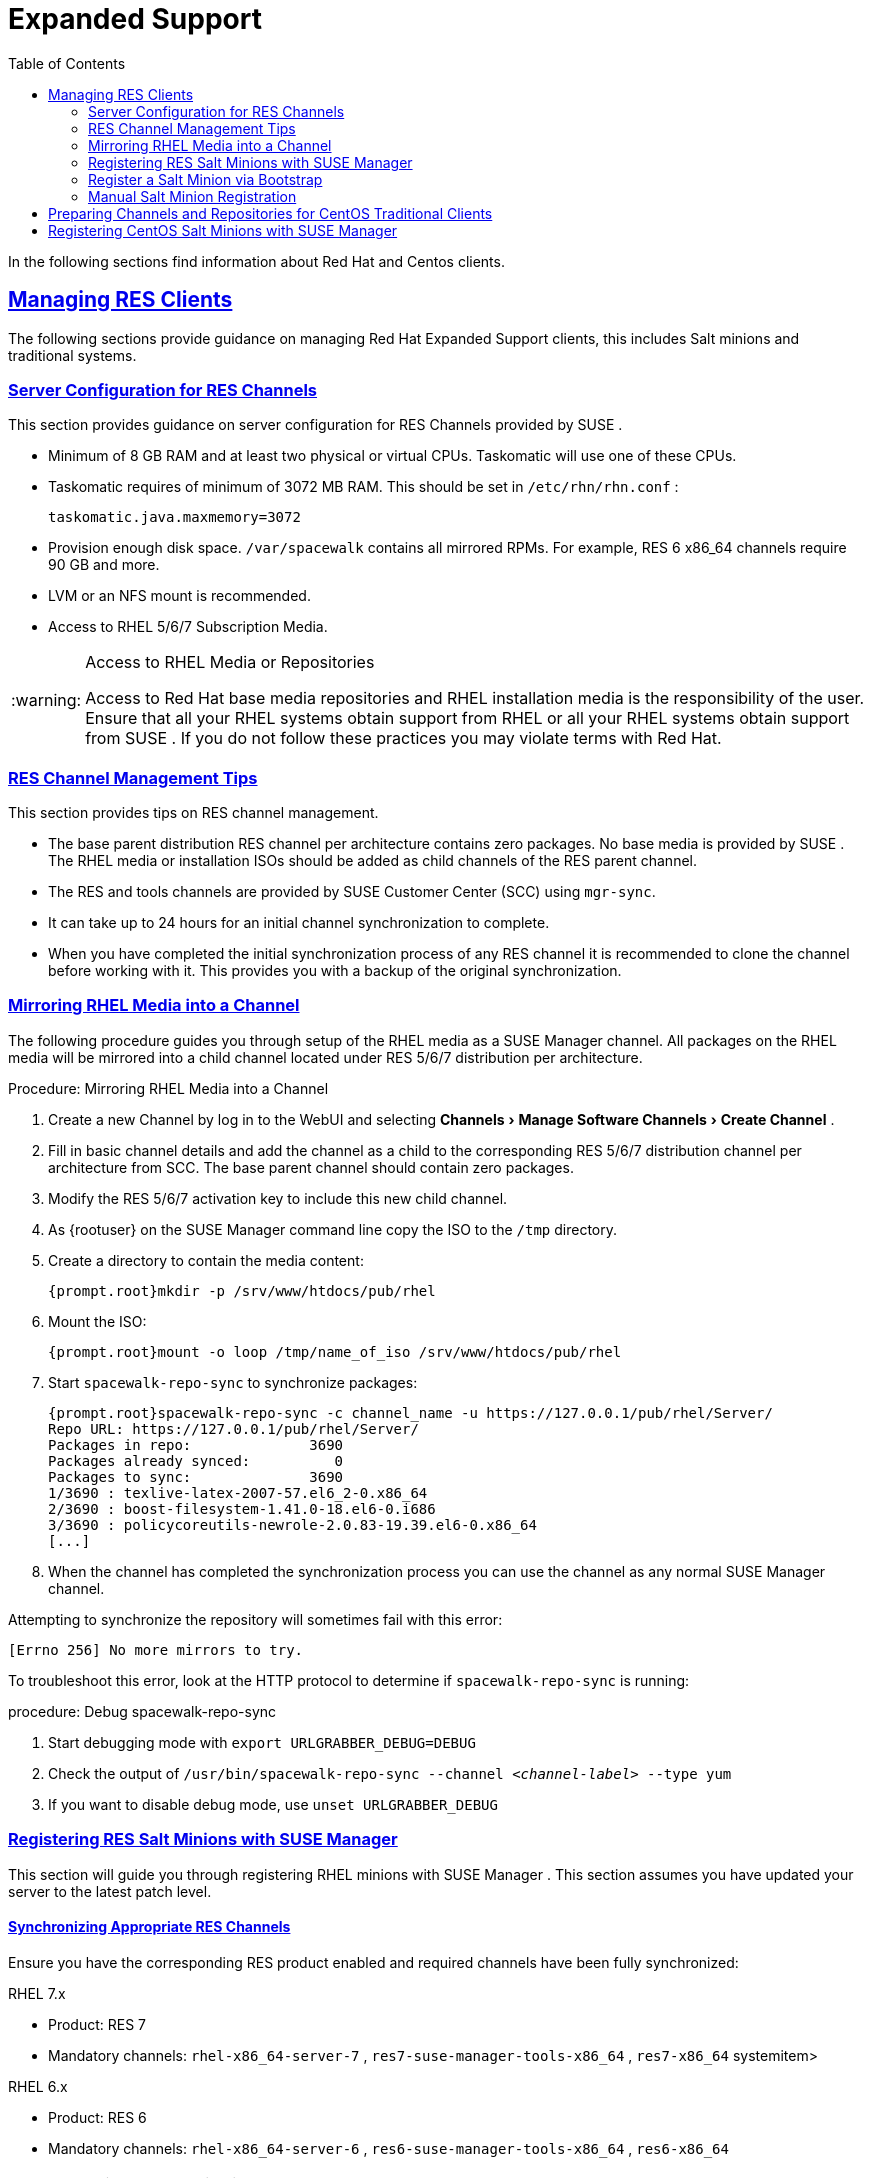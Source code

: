 [[bp.expanded-support]]
= Expanded Support
ifdef::env-github,backend-html5,backend-docbook5[]
//Admonitions
:tip-caption: :bulb:
:note-caption: :information_source:
:important-caption: :heavy_exclamation_mark:
:caution-caption: :fire:
:warning-caption: :warning:
:linkattrs:
// SUSE ENTITIES FOR GITHUB
// System Architecture
:zseries: z Systems
:ppc: POWER
:ppc64le: ppc64le
:ipf : Itanium
:x86: x86
:x86_64: x86_64
// Rhel Entities
:rhel: Red Hat Enterprise Linux
:rhnminrelease6: Red Hat Enterprise Linux Server 6
:rhnminrelease7: Red Hat Enterprise Linux Server 7
// SUSE Manager Entities
:susemgr: SUSE Manager
:susemgrproxy: SUSE Manager Proxy
:productnumber: 3.2
:saltversion: 2018.3.0
:webui: WebUI
// SUSE Product Entities
:sles-version: 12
:sp-version: SP3
:jeos: JeOS
:scc: SUSE Customer Center
:sls: SUSE Linux Enterprise Server
:sle: SUSE Linux Enterprise
:slsa: SLES
:suse: SUSE
:ay: AutoYaST
endif::[]
// Asciidoctor Front Matter
:doctype: book
:sectlinks:
:toc: left
:icons: font
:experimental:
:sourcedir: .
:imagesdir: images


In the following sections find information about Red Hat and Centos clients.

[[bp.expanded-support.resclients]]
== Managing RES Clients


The following sections provide guidance on managing Red Hat Expanded Support clients, this includes Salt minions and traditional systems.

[[bp.expanded-support.resclients.server]]
=== Server Configuration for RES Channels


This section provides guidance on server configuration for RES Channels provided by {suse}
.

* Minimum of 8 GB RAM and at least two physical or virtual CPUs. Taskomatic will use one of these CPUs.
* Taskomatic requires of minimum of 3072 MB RAM. This should be set in [path]``/etc/rhn/rhn.conf`` :
+

----
taskomatic.java.maxmemory=3072
----
* Provision enough disk space. [path]``/var/spacewalk`` contains all mirrored RPMs. For example, RES 6 x86_64 channels require 90 GB and more.
* LVM or an NFS mount is recommended.
* Access to RHEL 5/6/7 Subscription Media.


.Access to RHEL Media or Repositories
[WARNING]
====
Access to Red Hat base media repositories and RHEL installation media is the responsibility of the user.
Ensure that all your RHEL systems obtain support from RHEL or all your RHEL systems obtain support from {suse}
.
If you do not follow these practices you may violate terms with Red Hat.
====

[[bp.expanded-support.resclients.tips]]
=== RES Channel Management Tips


This section provides tips on RES channel management.

* The base parent distribution RES channel per architecture contains zero packages. No base media is provided by {suse} . The RHEL media or installation ISOs should be added as child channels of the RES parent channel.
* The RES and tools channels are provided by SUSE Customer Center (SCC) using [command]``mgr-sync``.
* It can take up to 24 hours for an initial channel synchronization to complete.
* When you have completed the initial synchronization process of any RES channel it is recommended to clone the channel before working with it. This provides you with a backup of the original synchronization.


=== Mirroring RHEL Media into a Channel


The following procedure guides you through setup of the RHEL media as a {susemgr}
channel.
All packages on the RHEL media will be mirrored into a child channel located under RES 5/6/7 distribution per architecture.

.Procedure: Mirroring RHEL Media into a Channel
. Create a new Channel by log in to the {webui} and selecting menu:Channels[Manage Software Channels > Create Channel] .
. Fill in basic channel details and add the channel as a child to the corresponding RES 5/6/7 distribution channel per architecture from SCC. The base parent channel should contain zero packages.
. Modify the RES 5/6/7 activation key to include this new child channel.
. As {rootuser} on the {susemgr} command line copy the ISO to the [path]``/tmp`` directory.
. Create a directory to contain the media content:
+

----
{prompt.root}mkdir -p /srv/www/htdocs/pub/rhel
----
. Mount the ISO:
+

----
{prompt.root}mount -o loop /tmp/name_of_iso /srv/www/htdocs/pub/rhel
----
. Start [command]``spacewalk-repo-sync`` to synchronize packages:
+

----
{prompt.root}spacewalk-repo-sync -c channel_name -u https://127.0.0.1/pub/rhel/Server/
Repo URL: https://127.0.0.1/pub/rhel/Server/
Packages in repo:              3690
Packages already synced:          0
Packages to sync:              3690
1/3690 : texlive-latex-2007-57.el6_2-0.x86_64
2/3690 : boost-filesystem-1.41.0-18.el6-0.i686
3/3690 : policycoreutils-newrole-2.0.83-19.39.el6-0.x86_64
[...]
----
. When the channel has completed the synchronization process you can use the channel as any normal {susemgr} channel.


Attempting to synchronize the repository will sometimes fail with this error:

----
[Errno 256] No more mirrors to try.
----

To troubleshoot this error, look at the HTTP protocol to determine if [command]``spacewalk-repo-sync`` is running:

.procedure: Debug spacewalk-repo-sync
. Start debugging mode with [command]``export URLGRABBER_DEBUG=DEBUG``
. Check the output of [command]``/usr/bin/spacewalk-repo-sync --channel _<channel-label>_ --type yum``
. If you want to disable debug mode, use [command]``unset URLGRABBER_DEBUG``



=== Registering RES Salt Minions with {susemgr}


This section will guide you through registering RHEL minions with {susemgr}
.
This section assumes you have updated your server to the latest patch level.

==== Synchronizing Appropriate RES Channels


Ensure you have the corresponding RES product enabled and required channels have been fully synchronized:

.RHEL 7.x
* Product: RES 7
* Mandatory channels: [systemitem]``rhel-x86_64-server-7`` , [systemitem]``res7-suse-manager-tools-x86_64`` , [systemitem]``res7-x86_64`` systemitem>


.RHEL 6.x
* Product: RES 6
* Mandatory channels: [systemitem]``rhel-x86_64-server-6`` , [systemitem]``res6-suse-manager-tools-x86_64`` , [systemitem]``res6-x86_64``


.Checking Synchronization Progress
[TIP]
====
To check if a channel has finished synchronizing you can do one of the following:

* From the {susemgr}{webui} browse to menu:Admin[Setup Wizard] and select the menu:SUSE Products[] tab. Here you will find a percent completion bar for each product.
* Alternatively, you may check the synchronization log file located under [path]``/var/log/rhn/reposync/channel-label.log`` using cat or the tailf command. Keep in mind that base channels can contain multiple child channels. Each of these child channels will generate its own log during the synchronization progress. Do not assume a channel has finished synchronizing until you have checked all relevant log files including base and child channels.

====


Create an activation key associated with the RES channel.

==== Creating a Bootstrap Repository


The following procedure demonstrate creating a bootstrap repository for RHEL


. On the server command line as root, create a bootstrap repo for RHEL with the following command:
+

----
mgr-create-bootstrap-repo RHEL_activation_channel_key
----
. Rename [command]``bootstrap.sh`` to [command]``resversion-boostrap.sh``:
+

----
{prompt.root}cp bootstrap.sh res7-bootstrap.sh
----


=== Register a Salt Minion via Bootstrap


The following procedure will guide you through registering a Salt minion using the bootstrap script.

.Procedure: Registration Using the Bootstrap Script
. For your new minion download the bootstrap script from the {susemgr} server:
+

----
wget --no-check-certificate https://`server`/pub/bootstrap/res7-bootstrap.sh
----
. Add the appropriate res-gpg-pubkey-#####-#####.key to the `ORG_GPG_KEY` key parameter, comma delimited in your [command]``res7-bootstrap.sh`` script. These are located on your {susemgr} server at:
+

----
http://`server`/pub/
----
. Make the [command]``res7-bootstrap.sh`` script executable and run it. This will install necessary Salt packages from the bootstrap repository and start the Salt minion service:
+

----
{prompt.root}chmod +x res7-bootstrap.sh{prompt.root}./res7-boostrap.sh
----
. From the {susemgr}{webui} select menu:Salt[Keys] and accept the new minion's key.


.Troubleshooting Bootstrap
[IMPORTANT]
====
If bootstrapping a minion fails it is usually caused by missing packages.
These missing packages are contained on the RHEL installation media.
The RHEL installation media should be loop mounted and added as a child channel to the RES channel.
See the warning in <<bp.expanded-support.resclients>> on access to RHEL Media.
====

=== Manual Salt Minion Registration


The following procedure will guide you through the registration of a Salt minion manually.


. Add the bootstrap repository:
+

----
yum-config-manager --add-repo https://`server`/pub/repositories/res/7/bootstrap
----
. Install the [package]#salt-minion# package:
+

----
{prompt.root}yum install salt-minion
----
. Edit the Salt minion configuration file to point to the {susemgr} server:
+

----
{prompt.root}mkdir /etc/salt/minion.d{prompt.root}echo "master:`server_fqdn`" > /etc/salt/minion.d/susemanager.conf
----
. Start the minion service:
+

----
{prompt.root}systemctl start salt-minion
----
. From the {susemgr}{webui} select the menu:Salt[Keys] and accept the new minion's key.


[[bp.expanded-support.centos_repos.trad]]
== Preparing Channels and Repositories for CentOS Traditional Clients


This following section provides an example procedure for configuring CentOS channels and repositories and finally registering a CentOS client with {susemgr}
.
These steps will be identical for Scientific Linux and Fedora.

.Procedure: Preparing Channels and Repositories
. As {rootuser} install [package]#spacewalk-utils# on your {susemgr} server:
+

----
zypper in spacewalk-utils
----
+
.Supported Tools
IMPORTANT: The [package]#spacewalk-utils#
 package contains a collection of upstream command line tools which provide assistance with spacewalk administrative operations.
You will be using the [command]``spacewalk-common-channels`` tool.
Keep in mind {suse}
 only provides support for [command]``spacewalk-clone-by-date`` and [command]``spacewalk-manage-channel-lifecycle`` tools.
+

. Run the [command]``spacewalk-common-channels`` script to add the CentOS7 base, updates, and Spacewalk client channels.
+

----
{prompt.root}spacewalk-common-channels -u admin -p`secret`-a x86_64 'centos7'{prompt.root}spacewalk-common-channels -u admin -p`secret`-a x86_64 'centos7-updates'{prompt.root}spacewalk-common-channels -u admin -p`secret`-a x86_64 'spacewalk26-client-centos7'
----
+
.Required Channel References
NOTE: The [path]``/etc/rhn/spacewalk-common-channels.ini``
 must contain the channel references to be added.
If a channel is not listed, check the latest version here for updates: https://github.com/spacewalkproject/spacewalk/tree/master/utils
+

. From the {webui} select menu:Software[Manage Software Channels > Overview] . Select the base channel you want to synchronize, in this case ``CentOS7 (x86_64)``. Select menu:Repositories[Sync] . Check the channels you want to synchronize and then click the menu:Sync Now[] button or, optionally, schedule a regular synchronization time.
. Copy all relevant GPG keys to [path]``/srv/www/htdocs/pub`` . Depending on what distribution you are interested in managing these could include an EPEL key, SUSE keys, Red Hat keys, and CentOS keys. After copying these you can reference them in a comma-delimited list within your bootstrap script (see <<proc.bp.expanded-support.centos-repos.trad.bsscript>>).
** CentOS7 key files: http://mirror.centos.org/centos/RPM-GPG-KEY-CentOS-7
** EPEL key file: http://mirrors.kernel.org/fedora-epel/RPM-GPG-KEY-EPEL-7
** Spacewalk key: http://spacewalk.redhat.com/yum/RPM-GPG-KEY-spacewalk-2015
** Red Hat keys: http://www.redhat.com/contact/security-response-team/gpg-keys.html
. Install and setup a CentOS 7 client with the default installation packages.
. Ensure the client machine can resolve itself and your {susemgr} server via DNS. Validate that there is an entry in [path]``/etc/hosts`` for the real IP address of the client.
. Create an activation key (``centos7``) on the {susemgr} server that points to the correct parent/child channels, including the CentOS base repo, updates, and Spacewalk client.


Now prepare the bootstrap script.

[[proc.bp.expanded-support.centos-repos.trad.bsscript]]
.Procedure: Preparing the Bootstrap Script
. Create/edit your bootstrap script to correctly reflect the following:
+

----
# can be edited, but probably correct (unless created during initial install):

# NOTE: ACTIVATION_KEYS *must* be used to bootstrap a client machine.

ACTIVATION_KEYS=1-centos7

ORG_GPG_KEY=res.key,RPM-GPG-KEY-CentOS-7,suse-307E3D54.key,suse-9C800ACA.key,RPM-GPG-KEY-spacewalk-2015

FULLY_UPDATE_THIS_BOX=0

yum clean all
# Install the prerequisites
yum -y install yum-rhn-plugin rhn-setup
----
. Add the following lines to the bottom of your script, (just before `echo "`-bootstrap complete -`"` ):
+

----
# This section is for commands to be executed after registration
mv /etc/yum.repos.d/Cent* /root/
yum clean all
chkconfig rhnsd on
chkconfig osad on
service rhnsd restart
service osad restart
----
. Continue by following normal bootstrap procedures to bootstrap the new client.


[[bp.expanded-support.centos_salt]]
== Registering CentOS Salt Minions with {susemgr}


The following procedure will guide you through registering a CentOS Minion.

.Support for CentOS Patches
[WARNING]
====
CentOS uses patches originating from CentOS is not officially supported by {suse}
.
See the matrix of {susemgr}
clients on the main page of the {susemgr}
wiki, linked from the [ref]_Quick
    Links_
 section: https://wiki.microfocus.com/index.php?title=SUSE_Manager
====

.Procedure: Register a CentOS 7 Minion
. Add the Open Build Service repo for Salt:
+

----
{prompt.root}yum-config-manager --add-repo http://download.opensuse.org/repositories/systemsmanagement:/saltstack:/products/RHEL_7/
----
. Import the repo key:
+

----
{prompt.root}rpm --import http://download.opensuse.org/repositories/systemsmanagement:/saltstack:/products/RHEL_7/repodata/repomd.xml.key
----
. Check if there is a different repository that contains Salt. If there is more than one repository listed disable the repository that contains Salt apart from the OBS one.
+

----
{prompt.root}yum list --showduplicates salt
----
. Install the Salt minion:
+

----
{prompt.root}yum install salt salt-minion
----
. Change the Salt configuration to point to the {susemgr} server:
+

----
{prompt.root}mkdir -p /etc/salt/minion.d{prompt.root}echo "master:`server_fqdn`" > /etc/salt/minion.d/susemanager.conf
----
. Restart the minion
+

----
{prompt.root}systemctl restart salt-minion
----
. Proceed to menu:Salt[Keys] from the {webui} and accept the minion's key.
